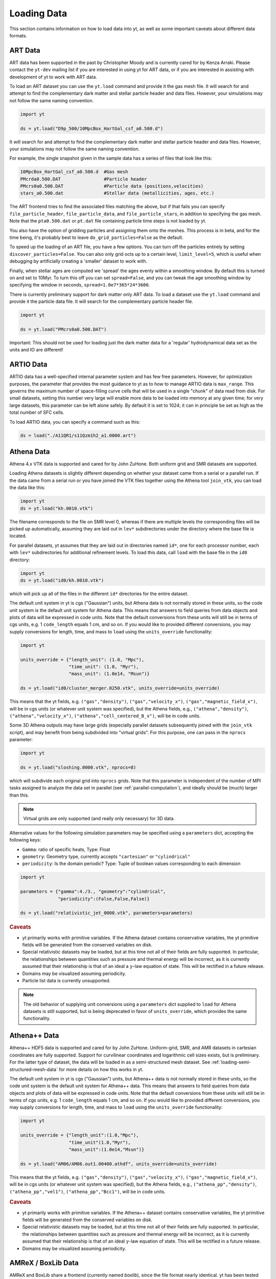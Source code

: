 .. _loading-data:

Loading Data
============

This section contains information on how to load data into yt, as well as
some important caveats about different data formats.

.. _loading-art-data:

ART Data
--------

ART data has been supported in the past by Christopher Moody and is currently
cared for by Kenza Arraki.  Please contact the ``yt-dev`` mailing list if you
are interested in using yt for ART data, or if you are interested in assisting
with development of yt to work with ART data.

To load an ART dataset you can use the ``yt.load`` command and provide it the
gas mesh file. It will search for and attempt to find the complementary dark
matter and stellar particle header and data files. However, your simulations may
not follow the same naming convention.

.. code-block:: python

   import yt

   ds = yt.load("D9p_500/10MpcBox_HartGal_csf_a0.500.d")


It will search for and attempt to find the complementary dark matter and stellar
particle header and data files. However, your simulations may not follow the
same naming convention.

For example, the single snapshot given in the sample data has a series of files
that look like this:

.. code-block:: none

   10MpcBox_HartGal_csf_a0.500.d  #Gas mesh
   PMcrda0.500.DAT                #Particle header
   PMcrs0a0.500.DAT               #Particle data (positions,velocities)
   stars_a0.500.dat               #Stellar data (metallicities, ages, etc.)

The ART frontend tries to find the associated files matching the
above, but if that fails you can specify ``file_particle_header``,
``file_particle_data``, and ``file_particle_stars``, in addition to
specifying the gas mesh. Note that the ``pta0.500.dat`` or ``pt.dat``
file containing particle time steps is not loaded by yt.

You also have the option of gridding particles and assigning them onto the
meshes.  This process is in beta, and for the time being, it's probably best to
leave ``do_grid_particles=False`` as the default.

To speed up the loading of an ART file, you have a few options. You can turn
off the particles entirely by setting ``discover_particles=False``. You can
also only grid octs up to a certain level, ``limit_level=5``, which is useful
when debugging by artificially creating a 'smaller' dataset to work with.

Finally, when stellar ages are computed we 'spread' the ages evenly within a
smoothing window. By default this is turned on and set to 10Myr. To turn this
off you can set ``spread=False``, and you can tweak the age smoothing window
by specifying the window in seconds, ``spread=1.0e7*365*24*3600``.

There is currently preliminary support for dark matter only ART data. To load a
dataset use the ``yt.load`` command and provide it the particle data file. It
will search for the complementary particle header file.

.. code-block:: python

   import yt

   ds = yt.load("PMcrs0a0.500.DAT")

Important: This should not be used for loading just the dark matter
data for a 'regular' hydrodynamical data set as the units and IO are
different!


.. _loading-artio-data:

ARTIO Data
----------

ARTIO data has a well-specified internal parameter system and has few free
parameters.  However, for optimization purposes, the parameter that provides
the most guidance to yt as to how to manage ARTIO data is ``max_range``.  This
governs the maximum number of space-filling curve cells that will be used in a
single "chunk" of data read from disk.  For small datasets, setting this number
very large will enable more data to be loaded into memory at any given time;
for very large datasets, this parameter can be left alone safely.  By default
it is set to 1024; it can in principle be set as high as the total number of
SFC cells.

To load ARTIO data, you can specify a command such as this:

.. code-block:: python

   ds = load("./A11QR1/s11Qzm1h2_a1.0000.art")

.. _loading-athena-data:

Athena Data
-----------

Athena 4.x VTK data is supported and cared for by John ZuHone. Both uniform grid
and SMR datasets are supported.

.. note:
   yt also recognizes Fargo3D data written to VTK files as
   Athena data, but support for Fargo3D data is preliminary.

Loading Athena datasets is slightly different depending on whether
your dataset came from a serial or a parallel run. If the data came
from a serial run or you have joined the VTK files together using the
Athena tool ``join_vtk``, you can load the data like this:

.. code-block:: python

   import yt
   ds = yt.load("kh.0010.vtk")

The filename corresponds to the file on SMR level 0, whereas if there
are multiple levels the corresponding files will be picked up
automatically, assuming they are laid out in ``lev*`` subdirectories
under the directory where the base file is located.

For parallel datasets, yt assumes that they are laid out in
directories named ``id*``, one for each processor number, each with
``lev*`` subdirectories for additional refinement levels. To load this
data, call ``load`` with the base file in the ``id0`` directory:

.. code-block:: python

   import yt
   ds = yt.load("id0/kh.0010.vtk")

which will pick up all of the files in the different ``id*`` directories for
the entire dataset.

The default unit system in yt is cgs ("Gaussian") units, but Athena data is not
normally stored in these units, so the code unit system is the default unit
system for Athena data. This means that answers to field queries from data
objects and plots of data will be expressed in code units. Note that the default
conversions from these units will still be in terms of cgs units, e.g. 1
``code_length`` equals 1 cm, and so on. If you would like to provided different
conversions, you may supply conversions for length, time, and mass to ``load``
using the ``units_override`` functionality:

.. code-block:: python

   import yt

   units_override = {"length_unit": (1.0, "Mpc"),
                     "time_unit": (1.0, "Myr"),
                     "mass_unit": (1.0e14, "Msun")}

   ds = yt.load("id0/cluster_merger.0250.vtk", units_override=units_override)

This means that the yt fields, e.g. ``("gas","density")``,
``("gas","velocity_x")``, ``("gas","magnetic_field_x")``, will be in cgs units
(or whatever unit system was specified), but the Athena fields, e.g.,
``("athena","density")``, ``("athena","velocity_x")``,
``("athena","cell_centered_B_x")``, will be in code units.

Some 3D Athena outputs may have large grids (especially parallel datasets
subsequently joined with the ``join_vtk`` script), and may benefit from being
subdivided into "virtual grids". For this purpose, one can pass in the
``nprocs`` parameter:

.. code-block:: python

   import yt

   ds = yt.load("sloshing.0000.vtk", nprocs=8)

which will subdivide each original grid into ``nprocs`` grids. Note that this
parameter is independent of the number of MPI tasks assigned to analyze the data
set in parallel (see :ref:`parallel-computation`), and ideally should be (much)
larger than this.

.. note::

    Virtual grids are only supported (and really only necessary) for 3D data.

Alternative values for the following simulation parameters may be specified
using a ``parameters`` dict, accepting the following keys:

* ``Gamma``: ratio of specific heats, Type: Float
* ``geometry``: Geometry type, currently accepts ``"cartesian"`` or
  ``"cylindrical"``
* ``periodicity``: Is the domain periodic? Type: Tuple of boolean values
  corresponding to each dimension

.. code-block:: python

   import yt

   parameters = {"gamma":4./3., "geometry":"cylindrical",
                 "periodicity":(False,False,False)}

   ds = yt.load("relativistic_jet_0000.vtk", parameters=parameters)

.. rubric:: Caveats

* yt primarily works with primitive variables. If the Athena dataset contains
  conservative variables, the yt primitive fields will be generated from the
  conserved variables on disk.
* Special relativistic datasets may be loaded, but at this time not all of
  their fields are fully supported. In particular, the relationships between
  quantities such as pressure and thermal energy will be incorrect, as it is
  currently assumed that their relationship is that of an ideal a
  :math:`\gamma`-law equation of state. This will be rectified in a future
  release.
* Domains may be visualized assuming periodicity.
* Particle list data is currently unsupported.

.. note::

   The old behavior of supplying unit conversions using a ``parameters``
   dict supplied to ``load`` for Athena datasets is still supported, but is
   being deprecated in favor of ``units_override``, which provides the same
   functionality.

.. _loading-athena-pp-data:

Athena++ Data
-------------

Athena++ HDF5 data is supported and cared for by John ZuHone. Uniform-grid, SMR,
and AMR datasets in cartesian coordinates are fully supported. Support for
curvilinear coordinates and logarithmic cell sizes exists, but is preliminary.
For the latter type of dataset, the data will be loaded in as a semi-structured
mesh dataset. See :ref:`loading-semi-structured-mesh-data` for more details on
how this works in yt.

The default unit system in yt is cgs ("Gaussian") units, but Athena++ data is
not normally stored in these units, so the code unit system is the default unit
system for Athena++ data. This means that answers to field queries from data
objects and plots of data will be expressed in code units. Note that the default
conversions from these units will still be in terms of cgs units, e.g. 1
``code_length`` equals 1 cm, and so on. If you would like to provided different
conversions, you may supply conversions for length, time, and mass to ``load``
using the ``units_override`` functionality:

.. code-block:: python

   import yt

   units_override = {"length_unit":(1.0,"Mpc"),
                     "time_unit"(1.0,"Myr"),
                     "mass_unit":(1.0e14,"Msun")}

   ds = yt.load("AM06/AM06.out1.00400.athdf", units_override=units_override)

This means that the yt fields, e.g. ``("gas","density")``,
``("gas","velocity_x")``, ``("gas","magnetic_field_x")``, will be in cgs units
(or whatever unit system was specified), but the Athena fields, e.g.,
``("athena_pp","density")``, ``("athena_pp","vel1")``, ``("athena_pp","Bcc1")``,
will be in code units.

.. rubric:: Caveats

* yt primarily works with primitive variables. If the Athena++ dataset contains
  conservative variables, the yt primitive fields will be generated from the
  conserved variables on disk.
* Special relativistic datasets may be loaded, but at this time not all of their
  fields are fully supported. In particular, the relationships between
  quantities such as pressure and thermal energy will be incorrect, as it is
  currently assumed that their relationship is that of an ideal
  :math:`\gamma`-law equation of state. This will be rectified in a future
  release.
* Domains may be visualized assuming periodicity.

.. _loading-orion-data:

AMReX / BoxLib Data
-------------------

AMReX and BoxLib share a frontend (currently named `boxlib`), since
the file format nearly identical.  yt has been tested with AMReX/BoxLib
data generated by Orion, Nyx, Maestro, Castro, IAMR, and
WarpX. Currently it is cared for by a combination of Andrew Myers,
Matthew Turk, and Mike Zingale.

To load an AMReX/BoxLib dataset, you can use the ``yt.load`` command on
the plotfile directory name.  In general, you must also have the
``inputs`` file in the base directory, but Maestro, Castro, Nyx, and WarpX will get
all the necessary parameter information from the ``job_info`` file in
the plotfile directory.  For instance, if you were in a
directory with the following files:

.. code-block:: none

   inputs
   pltgmlcs5600/
   pltgmlcs5600/Header
   pltgmlcs5600/Level_0
   pltgmlcs5600/Level_0/Cell_H
   pltgmlcs5600/Level_1
   pltgmlcs5600/Level_1/Cell_H
   pltgmlcs5600/Level_2
   pltgmlcs5600/Level_2/Cell_H
   pltgmlcs5600/Level_3
   pltgmlcs5600/Level_3/Cell_H
   pltgmlcs5600/Level_4
   pltgmlcs5600/Level_4/Cell_H

You would feed it the filename ``pltgmlcs5600``:

.. code-block:: python

   import yt
   ds = yt.load("pltgmlcs5600")

For Maestro, Castro, Nyx, and WarpX, you would not need the ``inputs`` file, and you
would have a ``job_info`` file in the plotfile directory.

.. rubric:: Caveats

* yt does not read the Maestro base state (although you can have Maestro
  map it to a full Cartesian state variable before writing the plotfile
  to get around this).  E-mail the dev list if you need this support.
* yt supports AMReX/BoxLib particle data stored in the standard format used
  by Nyx and WarpX, and optionally Castro. It currently does not support the ASCII particle
  data used by Maestro and Castro.
* For Maestro, yt aliases either "tfromp" or "tfromh to" ``temperature``
  depending on the value of the ``use_tfromp`` runtime parameter.
* For Maestro, some velocity fields like ``velocity_magnitude`` or
  ``mach_number`` will always use the on-disk value, and not have yt
  derive it, due to the complex interplay of the base state velocity.

Viewing raw fields in WarpX
^^^^^^^^^^^^^^^^^^^^^^^^^^^

Most AMReX/BoxLib codes output cell-centered data. If the underlying discretization
is not cell-centered, then fields are typically averaged to cell centers before
they are written to plot files for visualization. WarpX, however, has the option
to output the raw (i.e., not averaged to cell centers) data as well.  If you
run your WarpX simulation with ``warpx.plot_raw_fields = 1`` in your inputs
file, then you should get an additional ``raw_fields`` subdirectory inside your
plot file. When you load this dataset, yt will have additional on-disk fields
defined, with the "raw" field type:

.. code-block:: python

    import yt
    ds = yt.load("Laser/plt00015/")
    print(ds.field_list)

The raw fields in WarpX are nodal in at least one direction. We define a field
to be "nodal" in a given direction if the field data is defined at the "low"
and "high" sides of the cell in that direction, rather than at the cell center.
Instead of returning one field value per cell selected, nodal fields return a
number of values, depending on their centering. This centering is marked by
a `nodal_flag` that describes whether the fields is nodal in each dimension.
``nodal_flag = [0, 0, 0]`` means that the field is cell-centered, while
``nodal_flag = [0, 0, 1]`` means that the field is nodal in the z direction
and cell centered in the others, i.e. it is defined on the z faces of each cell.
``nodal_flag = [1, 1, 0]`` would mean that the field is centered in the z direction,
but nodal in the other two, i.e. it lives on the four cell edges that are normal
to the z direction.

.. code-block:: python

    ds.index
    ad = ds.all_data()
    print(ds.field_info[('raw', 'Ex')].nodal_flag)
    print(ad['raw', 'Ex'].shape)
    print(ds.field_info[('raw', 'Bx')].nodal_flag)
    print(ad['raw', 'Bx'].shape)
    print(ds.field_info[('boxlib', 'Bx')].nodal_flag)
    print(ad['boxlib', 'Bx'].shape)

Here, the field ``('raw', 'Ex')`` is nodal in two directions, so four values per cell
are returned, corresponding to the four edges in each cell on which the variable
is defined. ``('raw', 'Bx')`` is nodal in one direction, so two values are returned
per cell. The standard, averaged-to-cell-centers fields are still available.

Currently, slices and data selection are implemented for nodal fields. Projections,
volume rendering, and many of the analysis modules will not work.

.. _loading-pluto-data:

Pluto Data
----------

Support for Pluto AMR data is provided through the Chombo frontend, which
is currently maintained by Andrew Myers. Pluto output files that don't use
the Chombo HDF5 format are currently not supported. To load a Pluto dataset,
you can use the ``yt.load`` command on the ``*.hdf5`` files. For example, the
KelvinHelmholtz sample dataset is a directory that contains the following
files:

.. code-block:: none

   data.0004.hdf5
   pluto.ini

To load it, you can navigate into that directory and do:

.. code-block:: python

   import yt
   ds = yt.load("data.0004.hdf5")

The ``pluto.ini`` file must also be present alongside the HDF5 file.
By default, all of the Pluto fields will be in code units.

.. _loading-enzo-data:

Enzo Data
---------

Enzo data is fully supported and cared for by Matthew Turk.  To load an Enzo
dataset, you can use the ``yt.load`` command and provide it the dataset name.
This would be the name of the output file, and it
contains no extension.  For instance, if you have the following files:

.. code-block:: none

   DD0010/
   DD0010/data0010
   DD0010/data0010.index
   DD0010/data0010.cpu0000
   DD0010/data0010.cpu0001
   DD0010/data0010.cpu0002
   DD0010/data0010.cpu0003

You would feed the ``load`` command the filename ``DD0010/data0010`` as
mentioned.

.. code-block:: python

   import yt
   ds = yt.load("DD0010/data0010")

.. rubric:: Caveats

* There are no major caveats for Enzo usage
* Units should be correct, if you utilize standard unit-setting routines.  yt
  will notify you if it cannot determine the units, although this
  notification will be passive.
* 2D and 1D data are supported, but the extraneous dimensions are set to be
  of length 1.0 in "code length" which may produce strange results for volume
  quantities.


Enzo MHDCT data
^^^^^^^^^^^^^^^

The electric and magnetic fields for Enzo MHDCT simulations are defined on cell
faces, unlike other Enzo fields which are defined at cell centers. In yt, we
call face-centered fields like this "nodal".  We define a field to be nodal in
a given direction if the field data is defined at the "low" and "high" sides of
the cell in that direction, rather than at the cell center.  Instead of
returning one field value per cell selected, nodal fields return a number of
values, depending on their centering. This centering is marked by a `nodal_flag`
that describes whether the fields is nodal in each dimension.  ``nodal_flag =
[0, 0, 0]`` means that the field is cell-centered, while ``nodal_flag = [0, 0,
1]`` means that the field is nodal in the z direction and cell centered in the
others, i.e. it is defined on the z faces of each cell.  ``nodal_flag = [1, 1,
0]`` would mean that the field is centered in the z direction, but nodal in the
other two, i.e. it lives on the four cell edges that are normal to the z
direction.

.. code-block:: python

    ds.index
    ad = ds.all_data()
    print(ds.field_info[('enzo', 'Ex')].nodal_flag)
    print(ad['raw', 'Ex'].shape)
    print(ds.field_info[('enzo', 'BxF')].nodal_flag)
    print(ad['raw', 'Bx'].shape)
    print(ds.field_info[('enzo', 'Bx')].nodal_flag)
    print(ad['boxlib', 'Bx'].shape)

Here, the field ``('enzo', 'Ex')`` is nodal in two directions, so four values
per cell are returned, corresponding to the four edges in each cell on which the
variable is defined. ``('enzo', 'BxF')`` is nodal in one direction, so two
values are returned per cell. The standard, non-nodal field ``('enzo', 'Bx')``
is also available.

Currently, slices and data selection are implemented for nodal
fields. Projections, volume rendering, and many of the analysis modules will not
work.

.. _loading-enzop-data:

Enzo-P Data
-----------

Enzo-P outputs have three types of files.

.. code-block:: none

   hello-0200/
   hello-0200/hello-0200.block_list
   hello-0200/hello-0200.file_list
   hello-0200/hello-0200.hello-c0020-p0000.h5

To load Enzo-P data into yt, provide the block list file:

.. code-block:: python

   import yt
   ds = yt.load("hello-0200/hello-0200.block_list")

Mesh fields are fully supported for 1, 2, and 3D datasets.

.. rubric:: Caveats

* The Enzo-P output format is still evolving somewhat as the code is being
  actively developed. This frontend will be updated as development continues.
* Units are currently assumed to be in CGS.
* Particles are not yet supported.

.. _loading-exodusii-data:

Exodus II Data
--------------

.. note::

   To load Exodus II data, you need to have the `netcdf4 <http://unidata.github.io/
   netcdf4-python/>`_ python interface installed.

Exodus II is a file format for Finite Element datasets that is used by the MOOSE
framework for file IO. Support for this format (and for unstructured mesh data in
general) is a new feature as of yt 3.3, so while we aim to fully support it, we
also expect there to be some buggy features at present. Currently, yt can visualize
quads, hexes, triangles, and tetrahedral element types at first order. Additionally,
there is experimental support for the high-order visualization of 20-node hex elements.
Development of more high-order visualization capability is a work in progress.

To load an Exodus II dataset, you can use the ``yt.load`` command on the Exodus II
file:

.. code-block:: python

   import yt
   ds = yt.load("MOOSE_sample_data/out.e-s010", step=0)

Because Exodus II datasets can have multiple steps (which can correspond to time steps,
picard iterations, non-linear solve iterations, etc...), you can also specify a step
argument when you load an Exodus II data that defines the index at which to look when
you read data from the file. Omitting this argument is the same as passing in 0, and
setting ``step=-1`` selects the last time output in the file.

You can access the connectivity information directly by doing:

.. code-block:: python

   import yt
   ds = yt.load("MOOSE_sample_data/out.e-s010", step=-1)
   print(ds.index.meshes[0].connectivity_coords)
   print(ds.index.meshes[0].connectivity_indices)
   print(ds.index.meshes[1].connectivity_coords)
   print(ds.index.meshes[1].connectivity_indices)

This particular dataset has two meshes in it, both of which are made of 8-node hexes.
yt uses a field name convention to access these different meshes in plots and data
objects. To see all the fields found in a particular dataset, you can do:

.. code-block:: python

   import yt
   ds = yt.load("MOOSE_sample_data/out.e-s010")
   print(ds.field_list)

This will give you a list of field names like ``('connect1', 'diffused')`` and
``('connect2', 'convected')``. Here, fields labelled with ``'connect1'`` correspond to the
first mesh, and those with ``'connect2'`` to the second, and so on. To grab the value
of the ``'convected'`` variable at all the nodes in the first mesh, for example, you
would do:

.. code-block:: python

   import yt
   ds = yt.load("MOOSE_sample_data/out.e-s010")
   ad = ds.all_data()  # geometric selection, this just grabs everything
   print(ad['connect1', 'convected'])

In this dataset, ``('connect1', 'convected')`` is nodal field, meaning that the field values
are defined at the vertices of the elements. If we examine the shape of the returned array:

.. code-block:: python

   import yt
   ds = yt.load("MOOSE_sample_data/out.e-s010")
   ad = ds.all_data()
   print(ad['connect1', 'convected'].shape)

we see that this mesh has 12480 8-node hexahedral elements, and that we get 8 field values
for each element. To get the vertex positions at which these field values are defined, we
can do, for instance:

.. code-block:: python

   import yt
   ds = yt.load("MOOSE_sample_data/out.e-s010")
   ad = ds.all_data()
   print(ad['connect1', 'vertex_x'])

If we instead look at an element-centered field, like ``('connect1', 'conv_indicator')``,
we get:

.. code-block:: python

   import yt
   ds = yt.load("MOOSE_sample_data/out.e-s010")
   ad = ds.all_data()
   print(ad['connect1', 'conv_indicator'].shape)

we instead get only one field value per element.

For information about visualizing unstructured mesh data, including Exodus II datasets,
please see :ref:`unstructured-mesh-slices` and :ref:`unstructured_mesh_rendering`.

Displacement Fields
^^^^^^^^^^^^^^^^^^^

Finite element codes often solve for the displacement of each vertex from its
original position as a node variable, rather than updating the actual vertex
positions with time. For analysis and visualization, it is often useful to turn
these displacements on or off, and to be able to scale them arbitrarily to
emphasize certain features of the solution. To allow this, if ``yt`` detects
displacement fields in an Exodus II dataset (using the convention that they will
be named ``disp_x``, ``disp_y``, etc...), it will optionally add these to
the mesh vertex positions for the purposes of visualization. Displacement fields
can be controlled when a dataset is loaded by passing in an optional dictionary
to the ``yt.load`` command. This feature is turned off by default, meaning that
a dataset loaded as

.. code-block:: python

   import yt
   ds = yt.load("MOOSE_sample_data/mps_out.e")

will not include the displacements in the vertex positions. The displacements can
be turned on separately for each mesh in the file by passing in a a tuple of
(scale, offset) pairs for the meshes you want to enable displacements for.
For example, the following code snippet turns displacements on for the second
mesh, but not the first:

.. code-block:: python

    import yt
    ds = yt.load("MOOSE_sample_data/mps_out.e", step=10,
                 displacements={'connect2': (1.0, [0.0, 0.0, 0.0])})

The displacements can also be scaled by an arbitrary factor before they are
added in to the vertex positions. The following code turns on displacements
for both ``connect1`` and ``connect2``, scaling the former by a factor of 5.0
and the later by a factor of 10.0:

.. code-block:: python

    import yt
    ds = yt.load("MOOSE_sample_data/mps_out.e", step=10,
                 displacements={'connect1': (5.0, [0.0, 0.0, 0.0]),
                                'connect2': (10.0, [0.0, 0.0, 0.0])})

Finally, we can also apply an arbitrary offset to the mesh vertices after
the scale factor is applied. For example, the following code scales all
displacements in the second mesh by a factor of 5.0, and then shifts
each vertex in the mesh by 1.0 unit in the z-direction:

.. code-block:: python

    import yt
    ds = yt.load("MOOSE_sample_data/mps_out.e", step=10,
                  displacements={'connect2': (5.0, [0.0, 0.0, 1.0])})

.. _loading-fits-data:

FITS Data
---------

FITS data is *mostly* supported and cared for by John ZuHone. In order to
read FITS data, `AstroPy <http://www.astropy.org>`_ must be installed. FITS
data cubes can be loaded in the same way by yt as other datasets. yt
can read FITS image files that have the following (case-insensitive) suffixes:

* fits
* fts
* fits.gz
* fts.gz

yt can currently read two kinds of FITS files: FITS image files and FITS
binary table files containing positions, times, and energies of X-ray events.

Though a FITS image is composed of a single array in the FITS file,
upon being loaded into yt it is automatically decomposed into grids:

.. code-block:: python

   import yt
   ds = yt.load("m33_hi.fits")
   ds.print_stats()

.. parsed-literal::

   level  # grids         # cells     # cells^3
   ----------------------------------------------
     0       512          981940800       994
   ----------------------------------------------
             512          981940800

yt will generate its own domain decomposition, but the number of grids can be
set manually by passing the ``nprocs`` parameter to the ``load`` call:

.. code-block:: python

   ds = load("m33_hi.fits", nprocs=1024)

Making the Most of yt for FITS Data
^^^^^^^^^^^^^^^^^^^^^^^^^^^^^^^^^^^

yt will load data without WCS information and/or some missing header keywords, but the resulting
field information will necessarily be incomplete. For example, field names may not be descriptive,
and units will not be correct. To get the full use out of yt for FITS files, make sure that for
each image the following header keywords have sensible values:

* ``CDELTx``: The pixel width in along axis ``x``
* ``CRVALx``: The coordinate value at the reference position along axis ``x``
* ``CRPIXx``: The reference pixel along axis ``x``
* ``CTYPEx``: The projection type of axis ``x``
* ``CUNITx``: The units of the coordinate along axis ``x``
* ``BTYPE``: The type of the image
* ``BUNIT``: The units of the image

FITS header keywords can easily be updated using AstroPy. For example,
to set the ``BTYPE`` and ``BUNIT`` keywords:

.. code-block:: python

   import astropy.io.fits as pyfits
   f = pyfits.open("xray_flux_image.fits", mode="update")
   f[0].header["BUNIT"] = "cts/s/pixel"
   f[0].header["BTYPE"] = "flux"
   f.flush()
   f.close()

FITS Coordinates
^^^^^^^^^^^^^^^^

For FITS datasets, the unit of ``code_length`` is always the width of one
pixel. yt will attempt to use the WCS information in the FITS header to
construct information about the coordinate system, and provides support for
the following dataset types:

1. Rectilinear 2D/3D images with length units (e.g., Mpc, AU,
   etc.) defined in the ``CUNITx`` keywords
2. 2D images in some celestial coordinate systems (RA/Dec,
   galactic latitude/longitude, defined in the ``CTYPEx``
   keywords), and X-ray binary table event files
3. 3D images with celestial coordinates and a third axis for another
   quantity, such as velocity, frequency, wavelength, etc.
4. 4D images with the first three axes like Case 3, where the slices
   along the 4th axis are interpreted as different fields.

If your data is of the first case, yt will determine the length units based
on the information in the header. If your data is of the second or third
cases, no length units will be assigned, but the world coordinate information
about the axes will be stored in separate fields. If your data is of the
fourth type, the coordinates of the first three axes will be determined
according to cases 1-3.

.. note::

  Linear length-based coordinates (Case 1 above) are only supported if all
  dimensions have the same value for ``CUNITx``. WCS coordinates are only
  supported for Cases 2-4.

FITS Data Decomposition
^^^^^^^^^^^^^^^^^^^^^^^

Though a FITS image is composed of a single array in the FITS file,
upon being loaded into yt it is automatically decomposed into grids:

.. code-block:: python

   import yt
   ds = yt.load("m33_hi.fits")
   ds.print_stats()

.. parsed-literal::

   level  # grids         # cells     # cells^3
   ----------------------------------------------
     0       512          981940800       994
   ----------------------------------------------
             512          981940800

For 3D spectral-cube data, the decomposition into grids will be done along the
spectral axis since this will speed up many common operations for this
particular type of dataset.

yt will generate its own domain decomposition, but the number of grids can be
set manually by passing the ``nprocs`` parameter to the ``load`` call:

.. code-block:: python

   ds = load("m33_hi.fits", nprocs=64)


Fields in FITS Datasets
^^^^^^^^^^^^^^^^^^^^^^^

Multiple fields can be included in a FITS dataset in several different ways.
The first way, and the simplest, is if more than one image HDU is
contained within the same file. The field names will be determined by the
value of ``BTYPE`` in the header, and the field units will be determined by
the value of ``BUNIT``. The second way is if a dataset has a fourth axis,
with each slice along this axis corresponding to a different field. In this
case, the field names will be determined by the value of the ``CTYPE4`` keyword
and the index of the slice. So, for example, if ``BTYPE`` = ``"intensity"`` and
``CTYPE4`` = ``"stokes"``, then the fields will be named
``"intensity_stokes_1"``, ``"intensity_stokes_2"``, and so on.

The third way is if auxiliary files are included along with the main file, like so:

.. code-block:: python

   ds = load("flux.fits", auxiliary_files=["temp.fits","metal.fits"])

The image blocks in each of these files will be loaded as a separate field,
provided they have the same dimensions as the image blocks in the main file.

Additionally, fields corresponding to the WCS coordinates will be generated.
based on the corresponding ``CTYPEx`` keywords. When queried, these fields
will be generated from the pixel coordinates in the file using the WCS
transformations provided by AstroPy.

X-ray event data will be loaded as particle fields in yt, but a grid will be
constructed from the WCS information in the FITS header. There is a helper
function, ``setup_counts_fields``, which may be used to make deposited image
fields from the event data for different energy bands (for an example see
:ref:`xray_fits`).

.. note::

  Each FITS image from a single dataset, whether from one file or from one of
  multiple files, must have the same dimensions and WCS information as the
  first image in the primary file. If this is not the case,
  yt will raise a warning and will not load this field.

.. _additional_fits_options:

Additional Options
^^^^^^^^^^^^^^^^^^

The following are additional options that may be passed to the ``load`` command
when analyzing FITS data:

``nan_mask``
""""""""""""

FITS image data may include ``NaNs``. If you wish to mask this data out,
you may supply a ``nan_mask`` parameter, which may either be a
single floating-point number (applies to all fields) or a Python dictionary
containing different mask values for different fields:

.. code-block:: python

   # passing a single float
   ds = load("m33_hi.fits", nan_mask=0.0)

   # passing a dict
   ds = load("m33_hi.fits", nan_mask={"intensity":-1.0,"temperature":0.0})

``suppress_astropy_warnings``
"""""""""""""""""""""""""""""

Generally, AstroPy may generate a lot of warnings about individual FITS
files, many of which you may want to ignore. If you want to see these
warnings, set ``suppress_astropy_warnings = False``.

``spectral_factor``
"""""""""""""""""""

Often, the aspect ratio of 3D spectral cubes can be far from unity. Because yt
sets the pixel scale as the ``code_length``, certain visualizations (such as
volume renderings) may look extended or distended in ways that are
undesirable. To adjust the width in ``code_length`` of the spectral axis, set
``spectral_factor`` equal to a constant which gives the desired scaling, or set
it to ``"auto"`` to make the width the same as the largest axis in the sky
plane.

Miscellaneous Tools for Use with FITS Data
^^^^^^^^^^^^^^^^^^^^^^^^^^^^^^^^^^^^^^^^^^

A number of tools have been prepared for use with FITS data that enhance yt's
visualization and analysis capabilities for this particular type of data. These
are included in the ``yt.frontends.fits.misc`` module, and can be imported like
so:

.. code-block:: python

  from yt.frontends.fits.misc import setup_counts_fields, PlotWindowWCS, ds9_region

``setup_counts_fields``
"""""""""""""""""""""""

This function can be used to create image fields from X-ray counts data in
different energy bands:

.. code-block:: python

  ebounds = [(0.1,2.0),(2.0,5.0)] # Energies are in keV
  setup_counts_fields(ds, ebounds)

which would make two fields, ``"counts_0.1-2.0"`` and ``"counts_2.0-5.0"``,
and add them to the field registry for the dataset ``ds``.

``ds9_region``
""""""""""""""

This function takes a `ds9 <http://ds9.si.edu/site/Home.html>`_ region and
creates a "cut region" data container from it, that can be used to select
the cells in the FITS dataset that fall within the region. To use this
functionality, the `pyregion <https://github.com/astropy/pyregion/>`_
package must be installed.

.. code-block:: python

  ds = yt.load("m33_hi.fits")
  circle_region = ds9_region(ds, "circle.reg")
  print(circle_region.quantities.extrema("flux"))


``PlotWindowWCS``
"""""""""""""""""

This class takes a on-axis ``SlicePlot`` or ``ProjectionPlot`` of FITS
data and adds celestial coordinates to the plot axes. To use it, a
version of AstroPy >= 1.3 must be installed.

.. code-block:: python

  wcs_slc = PlotWindowWCS(slc)
  wcs_slc.show() # for the IPython notebook
  wcs_slc.save()

``WCSAxes`` is still in an experimental state, but as its functionality
improves it will be utilized more here.

``create_spectral_slabs``
"""""""""""""""""""""""""

.. note::

  The following functionality requires the
  `spectral-cube <http://spectral-cube.readthedocs.org>`_ library to be
  installed.

If you have a spectral intensity dataset of some sort, and would like to
extract emission in particular slabs along the spectral axis of a certain
width, ``create_spectral_slabs`` can be used to generate a dataset with
these slabs as different fields. In this example, we use it to extract
individual lines from an intensity cube:

.. code-block:: python

  slab_centers = {'13CN': (218.03117, 'GHz'),
                  'CH3CH2CHO': (218.284256, 'GHz'),
                  'CH3NH2': (218.40956, 'GHz')}
  slab_width = (0.05, "GHz")
  ds = create_spectral_slabs("intensity_cube.fits",
                                    slab_centers, slab_width,
                                    nan_mask=0.0)

All keyword arguments to ``create_spectral_slabs`` are passed on to ``load`` when
creating the dataset (see :ref:`additional_fits_options` above). In the
returned dataset, the different slabs will be different fields, with the field
names taken from the keys in ``slab_centers``. The WCS coordinates on the
spectral axis are reset so that the center of the domain along this axis is
zero, and the left and right edges of the domain along this axis are
:math:`\pm` ``0.5*slab_width``.

Examples of Using FITS Data
^^^^^^^^^^^^^^^^^^^^^^^^^^^

The following IPython notebooks show examples of working with FITS data in yt,
which we recommend you look at in the following order:

* :ref:`radio_cubes`
* :ref:`xray_fits`

.. _loading-flash-data:

FLASH Data
----------

FLASH HDF5 data is *mostly* supported and cared for by John ZuHone.  To load a
FLASH dataset, you can use the ``yt.load`` command and provide it the file name of
a plot file, checkpoint file, or particle file. Particle files require special handling
depending on the situation, the main issue being that they typically lack grid information.
The first case is when you have a plotfile and a particle file that you would like to
load together. In the simplest case, this occurs automatically. For instance, if you
were in a directory with the following files:

.. code-block:: none

   radio_halo_1kpc_hdf5_plt_cnt_0100 # plotfile
   radio_halo_1kpc_hdf5_part_0100 # particle file

where the plotfile and the particle file were created at the same time (therefore having
particle data consistent with the grid structure of the former). Notice also that the
prefix ``"radio_halo_1kpc_"`` and the file number ``100`` are the same. In this special case,
the particle file will be loaded automatically when ``yt.load`` is called on the plotfile.
This also works when loading a number of files in a time series.

If the two files do not have the same prefix and number, but they nevertheless have the same
grid structure and are at the same simulation time, the particle data may be loaded with the
``particle_filename`` optional argument to ``yt.load``:

.. code-block:: python

    import yt
    ds = yt.load("radio_halo_1kpc_hdf5_plt_cnt_0100", particle_filename="radio_halo_1kpc_hdf5_part_0100")

However, if you don't have a corresponding plotfile for a particle file, but would still
like to load the particle data, you can still call ``yt.load`` on the file. However, the
grid information will not be available, and the particle data will be loaded in a fashion
similar to SPH data.

.. rubric:: Caveats

* Please be careful that the units are correctly utilized; yt assumes cgs by default, but conversion to
  other :ref:`unit systems <unit_systems>` is also possible.

.. _loading-gadget-data:

Gadget Data
-----------

yt has support for reading Gadget data in both raw binary and HDF5 formats.  It
is able to access the particles as it would any other particle dataset, and it
can apply smoothing kernels to the data to produce both quantitative analysis
and visualization. See :ref:`loading-sph-data` for more details and
:ref:`gadget-notebook` for a detailed example of loading, analyzing, and
visualizing a Gadget dataset.  An example which makes use of a Gadget snapshot
from the OWLS project can be found at :ref:`owls-notebook`.

Gadget data in HDF5 format can be loaded with the ``load`` command:

.. code-block:: python

   import yt
   ds = yt.load("snapshot_061.hdf5")

Gadget data in raw binary format can also be loaded with the ``load`` command.
This is supported for snapshots created with the ``SnapFormat`` parameter
set to 1 or 2.

.. code-block:: python

   import yt
   ds = yt.load("snapshot_061")

.. _particle-bbox:

Units and Bounding Boxes
^^^^^^^^^^^^^^^^^^^^^^^^

There are two additional pieces of information that may be needed.  If your
simulation is cosmological, yt can often guess the bounding box and the units of
the simulation.  However, for isolated simulations and for cosmological
simulations with non-standard units, these must be supplied by the user.  For
example, if a length unit of 1.0 corresponds to a kiloparsec, you can supply
this in the constructor.  yt can accept units such as ``Mpc``, ``kpc``, ``cm``,
``Mpccm/h`` and so on.  In particular, note that ``Mpc/h`` and ``Mpccm/h``
(``cm`` for comoving here) are usable unit definitions.

yt will attempt to use units for ``mass``, ``length`` and ``time`` as supplied
in the argument ``unit_base``.  The ``bounding_box`` argument is a list of
two-item tuples or lists that describe the left and right extents of the
particles. In this example we load a dataset with a custom bounding box
and units.

.. code-block:: python


   bbox = [[-600.0, 600.0], [-600.0, 600.0], [-600.0, 600.0]]
   unit_base = {
       'length': (1.0, 'kpc'),
       'velocity: (1.0, 'km/s'),
       'mass': (1.0, 'Msun')
   }

   ds = yt.load("snap_004", unit_base=unit_base, bounding_box=bbox)

In addition, you can use ``UnitLength_in_cm``, ``UnitVelocity_in_cm_per_s``,
and ``UnitMass_in_g`` as keys for the ``unit_base`` dictionary. These names
come from the names used in the Gadget runtime parameter file. This example
will initialize a dataset with the same units as the example above:

.. code-block:: python

  unit_base = {
      'UnitLength_in_cm': 3.09e21,
      'UnitVelocity_in_cm_per_s': 1e5
      'UnitMass_in_g': 1.989e33
   }

  ds = yt.load("snap_004", unit_base=unit_base, bounding_box=bbox)

.. _particle-indexing-criteria:

Indexing Criteria
^^^^^^^^^^^^^^^^^

yt generates a global mesh index via octree that governs the resolution of
volume elements.  This is governed by two parameters, ``n_ref`` and
``over_refine_factor``.  They are weak proxies for each other.  The first,
``n_ref``, governs how many particles in an oct results in that oct being
refined into eight child octs.  Lower values mean higher resolution; the
default is 64.  The second parameter, ``over_refine_factor``, governs how many
cells are in a given oct; the default value of 1 corresponds to 8 cells.
The number of cells in an oct is defined by the expression
``2**(3*over_refine_factor)``.

It's recommended that if you want higher-resolution, try reducing the value of
``n_ref`` to 32 or 16.

Also yt can be set to generate the global mesh index according to a specific
type of particles instead of all the particles through the parameter
``index_ptype``. For example, to build the octree only according to the
``"PartType0"`` particles, you can do:

.. code-block:: python

   ds = yt.load("snapshot_061.hdf5", index_ptype="PartType0")

By default, ``index_ptype`` is set to ``"all"``, which means all the particles.
For Gadget binary outputs, ``index_ptype`` should be set using the particle type
names yt uses internally (e.g. ``'Gas'``, ``'Halo'``, ``'Disk'``, etc). For
Gadget HDF5 outputs the particle type names come from the HDF5 output and so
should be referred to using names like ``'PartType0'``.

.. _gadget-field-spec:

Field Specifications
^^^^^^^^^^^^^^^^^^^^

Binary Gadget outputs often have additional fields or particle types that are
non-standard from the default Gadget distribution format.  These can be
specified in the call to ``GadgetDataset`` by either supplying one of the
sets of field specifications as a string or by supplying a field specification
itself.  As an example, yt has built-in definitions for ``default`` (the
default) and ``agora_unlv``.  Field specifications must be tuples, and must be
of this format:

.. code-block:: python

   default = ( "Coordinates",
               "Velocities",
               "ParticleIDs",
               "Mass",
               ("InternalEnergy", "Gas"),
               ("Density", "Gas"),
               ("SmoothingLength", "Gas"),
   )

This is the default specification used by the Gadget frontend.  It means that
the fields are, in order, Coordinates, Velocities, ParticleIDs, Mass, and the
fields InternalEnergy, Density and SmoothingLength *only* for Gas particles.
So for example, if you have defined a Metallicity field for the particle type
Halo, which comes right after ParticleIDs in the file, you could define it like
this:

.. code-block:: python

   my_field_def = ( "Coordinates",
               "Velocities",
               "ParticleIDs",
               ("Metallicity", "Halo"),
               "Mass",
               ("InternalEnergy", "Gas"),
               ("Density", "Gas"),
               ("SmoothingLength", "Gas"),
   )

To save time, you can utilize the plugins file for yt and use it to add items
to the dictionary where these definitions are stored.  You could do this like
so:

.. code-block:: python

   from yt.frontends.gadget.definitions import gadget_field_specs
   gadget_field_specs["my_field_def"] = my_field_def

Please also feel free to issue a pull request with any new field
specifications, as we're happy to include them in the main distribution!

.. _gadget-ptype-spec:

Particle Type Definitions
^^^^^^^^^^^^^^^^^^^^^^^^^

In some cases, research groups add new particle types or re-order them.  You
can supply alternate particle types by using the keyword ``ptype_spec`` to the
``GadgetDataset`` call.  The default for Gadget binary data is:

.. code-block:: python

   ( "Gas", "Halo", "Disk", "Bulge", "Stars", "Bndry" )

You can specify alternate names, but note that this may cause problems with the
field specification if none of the names match old names.

.. _gadget-header-spec:

Header Specification
^^^^^^^^^^^^^^^^^^^^

If you have modified the header in your Gadget binary file, you can specify an
alternate header specification with the keyword ``header_spec``.  This can
either be a list of strings corresponding to individual header types known to
yt, or it can be a combination of strings and header specifications.  The
default header specification (found in ``yt/frontends/sph/definitions.py``) is:

.. code-block:: python

   default      = (('Npart', 6, 'i'),
                   ('Massarr', 6, 'd'),
                   ('Time', 1, 'd'),
                   ('Redshift', 1, 'd'),
                   ('FlagSfr', 1, 'i'),
                   ('FlagFeedback', 1, 'i'),
                   ('Nall', 6, 'i'),
                   ('FlagCooling', 1, 'i'),
                   ('NumFiles', 1, 'i'),
                   ('BoxSize', 1, 'd'),
                   ('Omega0', 1, 'd'),
                   ('OmegaLambda', 1, 'd'),
                   ('HubbleParam', 1, 'd'),
                   ('FlagAge', 1, 'i'),
                   ('FlagMEtals', 1, 'i'),
                   ('NallHW', 6, 'i'),
                   ('unused', 16, 'i'))

These items will all be accessible inside the object ``ds.parameters``, which
is a dictionary.  You can add combinations of new items, specified in the same
way, or alternately other types of headers.  The other string keys defined are
``pad32``, ``pad64``, ``pad128``, and ``pad256`` each of which corresponds to
an empty padding in bytes.  For example, if you have an additional 256 bytes of
padding at the end, you can specify this with:

.. code-block:: python

   header_spec = ["default", "pad256"]

This can then be supplied to the constructor.  Note that you can also do this
manually, for instance with:


.. code-block:: python

   header_spec = ["default", (('some_value', 8, 'd'),
                              ('another_value', 1, 'i'))]

The letters correspond to data types from the Python struct module.  Please
feel free to submit alternate header types to the main yt repository.

.. _specifying-gadget-units:

Specifying Units
^^^^^^^^^^^^^^^^

If you are running a cosmology simulation, yt will be able to guess the units
with some reliability.  However, if you are not and you do not specify a
dataset, yt will not be able to and will use the defaults of length
being 1.0 Mpc/h (comoving), velocity being in cm/s, and mass being in 10^10
Msun/h.  You can specify alternate units by supplying the ``unit_base`` keyword
argument of this form:

.. code-block:: python

   unit_base = {'length': (1.0, 'cm'), 'mass': (1.0, 'g'), 'time': (1.0, 's')}

yt will utilize length, mass and time to set up all other units.

.. _loading-gamer-data:

GAMER Data
----------

GAMER HDF5 data is supported and cared for by Hsi-Yu Schive. You can load the data like this:

.. code-block:: python

   import yt
   ds = yt.load("InteractingJets/jet_000002")

For simulations without units (i.e., OPT__UNIT = 0), you can supply conversions for
length, time, and mass to ``load`` using the ``units_override`` functionality:

.. code-block:: python

   import yt
   code_units = { "length_unit":(1.0,"kpc"),
                  "time_unit"  :(3.08567758096e+13,"s"),
                  "mass_unit"  :(1.4690033e+36,"g") }
   ds = yt.load("InteractingJets/jet_000002", units_override=code_units)

This means that the yt fields, e.g., ``("gas","density")``, will be in cgs units, but the GAMER fields,
e.g., ``("gamer","Dens")``, will be in code units.

Particle data are supported and are always stored in the same file as the grid data.

.. rubric:: Caveats

* GAMER data in raw binary format (i.e., OPT__OUTPUT_TOTAL = C-binary) is not supported.

.. _loading-amr-data:

Generic AMR Data
----------------

See :ref:`loading-numpy-array` and
:func:`~yt.frontends.stream.data_structures.load_amr_grids` for more detail.

It is possible to create native yt dataset from Python's dictionary
that describes set of rectangular patches of data of possibly varying
resolution.

.. code-block:: python

   import yt

   grid_data = [
       dict(left_edge=[0.0, 0.0, 0.0],
            right_edge=[1.0, 1.0, 1.0],
            level=0,
            dimensions=[32, 32, 32])
       dict(left_edge=[0.25, 0.25, 0.25],
            right_edge=[0.75, 0.75, 0.75],
            level=1,
            dimensions=[32, 32, 32])
   ]

   for g in grid_data:
       g["density"] = np.random.random(g["dimensions"]) * 2 ** g["level"]

   ds = yt.load_amr_grids(grid_data, [32, 32, 32], 1.0)

.. note::

   yt only supports a block structure where the grid edges on the ``n``-th
   refinement level are aligned with the cell edges on the ``n-1``-th level.

Particle fields are supported by adding 1-dimensional arrays to each
``grid``'s dict:

.. code-block:: python

   for g in grid_data:
       g["particle_position_x"] = np.random.random(size=100000)

.. rubric:: Caveats

* Some functions may behave oddly, and parallelism will be disappointing or
  non-existent in most cases.
* No consistency checks are performed on the index
* Data must already reside in memory.
* Consistency between particle positions and grids is not checked;
  ``load_amr_grids`` assumes that particle positions associated with one grid are
  not bounded within another grid at a higher level, so this must be
  ensured by the user prior to loading the grid data.

Generic Array Data
------------------

See :ref:`loading-numpy-array` and
:func:`~yt.frontends.stream.data_structures.load_uniform_grid` for more detail.

Even if your data is not strictly related to fields commonly used in
astrophysical codes or your code is not supported yet, you can still feed it to
yt to use its advanced visualization and analysis facilities. The only
requirement is that your data can be represented as one or more uniform, three
dimensional numpy arrays. Assuming that you have your data in ``arr``,
the following code:

.. code-block:: python

   import yt

   data = dict(Density = arr)
   bbox = np.array([[-1.5, 1.5], [-1.5, 1.5], [1.5, 1.5]])
   ds = yt.load_uniform_grid(data, arr.shape, 3.08e24, bbox=bbox, nprocs=12)

will create yt-native dataset ``ds`` that will treat your array as
density field in cubic domain of 3 Mpc edge size (3 * 3.08e24 cm) and
simultaneously divide the domain into 12 chunks, so that you can take advantage
of the underlying parallelism.

Particle fields are added as one-dimensional arrays in a similar manner as the
three-dimensional grid fields:

.. code-block:: python

   import yt

   data = dict(Density = dens,
               particle_position_x = posx_arr,
                   particle_position_y = posy_arr,
                   particle_position_z = posz_arr)
   bbox = np.array([[-1.5, 1.5], [-1.5, 1.5], [1.5, 1.5]])
   ds = yt.load_uniform_grid(data, arr.shape, 3.08e24, bbox=bbox, nprocs=12)

where in this example the particle position fields have been assigned. If no
particle fields are supplied, then the number of particles is assumed to be
zero.

.. rubric:: Caveats

* Particles may be difficult to integrate.
* Data must already reside in memory.

.. _loading-semi-structured-mesh-data:

Semi-Structured Grid Data
-------------------------

See :ref:`loading-numpy-array`,
:func:`~yt.frontends.stream.data_structures.hexahedral_connectivity`,
:func:`~yt.frontends.stream.data_structures.load_hexahedral_mesh` for
more detail.

In addition to uniform grids as described above, you can load in data
with non-uniform spacing between datapoints. To load this type of
data, you must first specify a hexahedral mesh, a mesh of six-sided
cells, on which it will live. You define this by specifying the x,y,
and z locations of the corners of the hexahedral cells. The following
code:

.. code-block:: python

   import yt
   import numpy

   xgrid = numpy.array([-1, -0.65, 0, 0.65, 1])
   ygrid = numpy.array([-1, 0, 1])
   zgrid = numpy.array([-1, -0.447, 0.447, 1])

   coordinates,connectivity = yt.hexahedral_connectivity(xgrid,ygrid,zgrid)

will define the (x,y,z) coordinates of the hexahedral cells and
information about that cell's neighbors such that the cell corners
will be a grid of points constructed as the Cartesian product of
xgrid, ygrid, and zgrid.

Then, to load your data, which should be defined on the interiors of
the hexahedral cells, and thus should have the shape,
``(len(xgrid)-1, len(ygrid)-1, len(zgrid)-1)``, you can use the following code:

.. code-block:: python

   bbox = numpy.array([[numpy.min(xgrid),numpy.max(xgrid)],
                       [numpy.min(ygrid),numpy.max(ygrid)],
                       [numpy.min(zgrid),numpy.max(zgrid)]])
   data = {"density" : arr}
   ds = yt.load_hexahedral_mesh(data,conn,coords,1.0,bbox=bbox)

to load your data into the dataset ``ds`` as described above, where we
have assumed your data is stored in the three-dimensional array
``arr``.

.. rubric:: Caveats

* Integration is not implemented.
* Some functions may behave oddly or not work at all.
* Data must already reside in memory.

Unstructured Grid Data
----------------------

See :ref:`loading-numpy-array`,
:func:`~yt.frontends.stream.data_structures.load_unstructured_mesh` for
more detail.

In addition to the above grid types, you can also load data stored on
unstructured meshes. This type of mesh is used, for example, in many
finite element calculations. Currently, hexahedral and tetrahedral
mesh elements are supported.

To load an unstructured mesh, you need to specify the following. First,
you need to have a coordinates array, which should be an (L, 3) array
that stores the (x, y, z) positions of all of the vertices in the mesh.
Second, you need to specify a connectivity array, which describes how
those vertices are connected into mesh elements. The connectivity array
should be (N, M), where N is the number of elements and M is the
connectivity length, i.e. the number of vertices per element. Finally,
you must also specify a data dictionary, where the keys should be
the names of the fields and the values should be numpy arrays that
contain the field data. These arrays can either supply the cell-averaged
data for each element, in which case they would be (N, 1), or they
can have node-centered data, in which case they would also be (N, M).

Here is an example of how to load an in-memory, unstructured mesh dataset:

.. code-block:: python

    import yt
    import numpy as np

    coords = np.array([[0.0, 0.0],
                       [1.0, 0.0],
                       [1.0, 1.0],
                       [0.0, 1.0]], dtype=np.float64)

     connect = np.array([[0, 1, 3],
                         [1, 2, 3]], dtype=np.int64)

     data = {}
     data['connect1', 'test'] = np.array([[0.0, 1.0, 3.0],
                                          [1.0, 2.0, 3.0]], dtype=np.float64)

Here, we have made up a simple, 2D unstructured mesh dataset consisting of two
triangles and one node-centered data field. This data can be loaded as an in-memory
dataset as follows:

.. code-block:: python

    ds = yt.load_unstructured_mesh(connect, coords, data)

The in-memory dataset can then be visualized as usual, e.g.:

.. code-block:: python

    sl = yt.SlicePlot(ds, 'z', 'test')
    sl.annotate_mesh_lines()

Note that load_unstructured_mesh can take either a single mesh or a list of meshes.
To load multiple meshes, you can do:

.. code-block:: python

   import yt
   import numpy as np

   coordsMulti = np.array([[0.0, 0.0],
                           [1.0, 0.0],
                           [1.0, 1.0],
                           [0.0, 1.0]], dtype=np.float64)

   connect1 = np.array([[0, 1, 3], ], dtype=np.int64)
   connect2 = np.array([[1, 2, 3], ], dtype=np.int64)

   data1 = {}
   data2 = {}
   data1['connect1', 'test'] = np.array([[0.0, 1.0, 3.0], ], dtype=np.float64)
   data2['connect2', 'test'] = np.array([[1.0, 2.0, 3.0], ], dtype=np.float64)

   connectList = [connect1, connect2]
   dataList    = [data1, data2]

   ds = yt.load_unstructured_mesh(connectList, coordsMulti, dataList)

   # only plot the first mesh
   sl = yt.SlicePlot(ds, 'z', ('connect1', 'test'))

   # only plot the second
   sl = yt.SlicePlot(ds, 'z', ('connect2', 'test'))

   # plot both
   sl = yt.SlicePlot(ds, 'z', ('all', 'test'))

Note that you must respect the field naming convention that fields on the first
mesh will have the type 'connect1', fields on the second will have 'connect2', etc...

.. rubric:: Caveats

* Integration is not implemented.
* Some functions may behave oddly or not work at all.
* Data must already reside in memory.

Generic Particle Data
---------------------

See :ref:`generic-particle-data` and
:func:`~yt.frontends.stream.data_structures.load_particles` for more detail.

You can also load generic particle data using the same ``stream`` functionality
discussed above to load in-memory grid data.  For example, if your particle
positions and masses are stored in ``positions`` and ``masses``, a
vertically-stacked array of particle x,y, and z positions, and a 1D array of
particle masses respectively, you would load them like this:

.. code-block:: python

    import yt

    data = dict(particle_position=positions, particle_mass=masses)
    ds = yt.load_particles(data)

You can also load data using 1D x, y, and z position arrays:

.. code-block:: python

    import yt

    data = dict(particle_position_x=posx,
                particle_position_y=posy,
                particle_position_z=posz,
                particle_mass=masses)
    ds = yt.load_particles(data)

The ``load_particles`` function also accepts the following keyword parameters:

``length_unit``
      The units used for particle positions.

``mass_unit``
       The units of the particle masses.

``time_unit``
       The units used to represent times. This is optional and is only used if
       your data contains a ``creation_time`` field or a ``particle_velocity`` field.

``velocity_unit``
       The units used to represent velocities.  This is optional and is only used
       if you supply a velocity field.  If this is not supplied, it is inferred from
       the length and time units.

``bbox``
       The bounding box for the particle positions.

.. _loading-gizmo-data:

Gizmo Data
----------

Gizmo datasets, including FIRE outputs, can be loaded into yt in the usual
manner.  Like other SPH data formats, yt loads Gizmo data as particle fields
and then uses smoothing kernels to deposit those fields to an underlying
grid structure as spatial fields as described in :ref:`loading-gadget-data`.
To load Gizmo datasets using the standard HDF5 output format::

   import yt
   ds = yt.load("snapshot_600.hdf5")

Because the Gizmo output format is similar to the Gadget format, yt
may load Gizmo datasets as Gadget depending on the circumstances, but this
should not pose a problem in most situations.  FIRE outputs will be loaded
accordingly due to the number of metallicity fields found (11 or 17).

If ``("PartType0", "MagneticField")`` is present in the output, it would be
loaded and aliased to ``("PartType0", "particle_magnetic_field")``. The
corresponding component field like ``("PartType0", "particle_magnetic_field_x")``
would be added automatically.

For Gizmo outputs written as raw binary outputs, you may have to specify
a bounding box, field specification, and units as are done for standard
Gadget outputs.  See :ref:`loading-gadget-data` for more information.

.. _halo-catalog-data:

Halo Catalog Data
-----------------

yt has support for reading halo catalogs produced by the Amiga Halo Finder (AHF), Rockstar and the inline
FOF/SUBFIND halo finders of Gadget and OWLS.  The halo catalogs are treated as
particle datasets where each particle represents a single halo.  For example,
this means that the `particle_mass` field refers to the mass of the halos.  For
Gadget FOF/SUBFIND catalogs, the member particles for a given halo can be
accessed by creating `halo` data containers.  See :ref:`halo_containers` for
more information.

If you have access to both the halo catalog and the simulation snapshot from
the same redshift, additional analysis can be performed for each halo using
:ref:`halo_catalog`.  The resulting product can be reloaded in a similar manner
to the other halo catalogs shown here.

.. _ahf:

Amiga Halo Finder
^^^^^^^^^^^^^^^^^

Amiga Halo Finder (AHF) halo catalogs are loaded by providing the path to the
.parameter files.  The corresponding .log and .AHF_halos files must exist for
data loading to succeed. The field type for all fields is "halos". Some fields
of note available from AHF are:

+----------------+---------------------------+
| AHF field      | yt field name             |
+================+===========================+
| ID             | particle_identifier       |
+----------------+---------------------------+
| Mvir           | particle_mass             |
+----------------+---------------------------+
| Rvir           | virial_radius             |
+----------------+---------------------------+
| (X,Y,Z)c       | particle_position_(x,y,z) |
+----------------+---------------------------+
| V(X,Y,Z)c      | particle_velocity_(x,y,z) |
+----------------+---------------------------+

Numerous other AHF fields exist.  To see them, check the field list by typing
`ds.field_list` for a dataset loaded as `ds`.  Like all other datasets, fields
must be accessed through :ref:`Data-objects`.

.. code-block:: python

   import yt
   ds = yt.load("ahf_halos/snap_N64L16_135.parameter", hubble_constant=0.7)
   ad = ds.all_data()
   # halo masses
   print(ad["halos", "particle_mass"])
   # halo radii
   print(ad["halos", "virial_radius"])

.. note::

  Currently the dimensionless Hubble parameter that yt needs is not provided in
  AHF outputs. So users need to provide the `hubble_constant` (default to 1.0) while loading datasets, as shown above.

.. _rockstar:

Rockstar
^^^^^^^^

Rockstar halo catalogs are loaded by providing the path to one of the .bin files.
In the case where multiple files were produced, one need only provide the path
to a single one of them.  The field type for all fields is "halos".  Some fields
of note available from Rockstar are:

+----------------+---------------------------+
| Rockstar field | yt field name             |
+================+===========================+
| halo id        | particle_identifier       |
+----------------+---------------------------+
| virial mass    | particle_mass             |
+----------------+---------------------------+
| virial radius  | virial_radius             |
+----------------+---------------------------+
| halo position  | particle_position_(x,y,z) |
+----------------+---------------------------+
| halo velocity  | particle_velocity_(x,y,z) |
+----------------+---------------------------+

Numerous other Rockstar fields exist.  To see them, check the field list by
typing `ds.field_list` for a dataset loaded as `ds`.  Like all other datasets,
fields must be accessed through :ref:`Data-objects`.

.. code-block:: python

   import yt
   ds = yt.load("rockstar_halos/halos_0.0.bin")
   ad = ds.all_data()
   # halo masses
   print(ad["halos", "particle_mass"])
   # halo radii
   print(ad["halos", "virial_radius"])

.. _gadget_fof:

Gadget FOF/SUBFIND
^^^^^^^^^^^^^^^^^^

Gadget FOF/SUBFIND halo catalogs work in the same way as those created by
:ref:`rockstar`, except there are two field types: `FOF` for friend-of-friends
groups and `Subhalo` for halos found with the SUBFIND substructure finder.
Also like Rockstar, there are a number of fields specific to these halo
catalogs.

+-------------------+---------------------------+
| FOF/SUBFIND field | yt field name             |
+===================+===========================+
| halo id           | particle_identifier       |
+-------------------+---------------------------+
| halo mass         | particle_mass             |
+-------------------+---------------------------+
| halo position     | particle_position_(x,y,z) |
+-------------------+---------------------------+
| halo velocity     | particle_velocity_(x,y,z) |
+-------------------+---------------------------+
| num. of particles | particle_number           |
+-------------------+---------------------------+
| num. of subhalos  | subhalo_number (FOF only) |
+-------------------+---------------------------+

Many other fields exist, especially for SUBFIND subhalos.  Check the field
list by typing `ds.field_list` for a dataset loaded as `ds`.  Like all
other datasets, fields must be accessed through :ref:`Data-objects`.

.. code-block:: python

   import yt
   ds = yt.load("gadget_fof_halos/groups_042/fof_subhalo_tab_042.0.hdf5")
   ad = ds.all_data()
   # The halo mass
   print(ad["Group", "particle_mass"])
   print(ad["Subhalo", "particle_mass"])
   # Halo ID
   print(ad["Group", "particle_identifier"])
   print(ad["Subhalo", "particle_identifier"])
   # positions
   print(ad["Group", "particle_position_x"])
   # velocities
   print(ad["Group", "particle_velocity_x"])

Multidimensional fields can be accessed through the field name followed by an
underscore and the index.

.. code-block:: python

   # x component of the spin
   print(ad["Subhalo", "SubhaloSpin_0"])

.. _halo_containers:

Halo Data Containers
^^^^^^^^^^^^^^^^^^^^

Halo member particles are accessed by creating halo data containers with the
type of halo ("Group" or "Subhalo") and the halo id.  Scalar values for halos
can be accessed in the same way.  Halos also have mass, position, and velocity
attributes.

.. code-block:: python

   halo = ds.halo("Group", 0)
   # member particles for this halo
   print halo["member_ids"]
   # halo virial radius
   print halo["Group_R_Crit200"]
   # halo mass
   print halo.mass

Subhalos containers can be created using either their absolute ids or their
subhalo ids.

.. code-block:: python

   # first subhalo of the first halo
   subhalo = ds.halo("Subhalo", (0, 0))
   # this subhalo's absolute id
   print subhalo.group_identifier
   # member particles
   print subhalo["member_ids"]

OWLS FOF/SUBFIND
^^^^^^^^^^^^^^^^

OWLS halo catalogs have a very similar structure to regular Gadget halo catalogs.
The two field types are `FOF` and `SUBFIND`.  See :ref:`gadget_fof` for more
information.  At this time, halo member particles cannot be loaded.

.. code-block:: python

   import yt
   ds = yt.load("owls_fof_halos/groups_008/group_008.0.hdf5")
   ad = ds.all_data()
   # The halo mass
   print(ad["FOF", "particle_mass"])

.. _halocatalog:

HaloCatalog
^^^^^^^^^^^

These are catalogs produced by the analysis discussed in :ref:`halo_catalog`.
In the case where multiple files were produced, one need only provide the path
to a single one of them.  The field type for all fields is "halos".  The fields
available here are similar to other catalogs.  Any addition
:ref:`halo_catalog_quantities` will also be accessible as fields.

+-------------------+---------------------------+
| HaloCatalog field | yt field name             |
+===================+===========================+
| halo id           | particle_identifier       |
+-------------------+---------------------------+
| virial mass       | particle_mass             |
+-------------------+---------------------------+
| virial radius     | virial_radius             |
+-------------------+---------------------------+
| halo position     | particle_position_(x,y,z) |
+-------------------+---------------------------+
| halo velocity     | particle_velocity_(x,y,z) |
+-------------------+---------------------------+

.. code-block:: python

   import yt
   ds = yt.load("catalogs/catalog.0.h5")
   ad = ds.all_data()
   # The halo mass
   print(ad["halos", "particle_mass"])

.. _loading-openpmd-data:

openPMD Data
------------

`openPMD <http://www.openpmd.org>`_ is an open source meta-standard and naming
scheme for mesh based data and particle data. It does not actually define a file
format.

HDF5-containers respecting the minimal set of meta information from
versions 1.0.0 and 1.0.1 of the standard are compatible.
Support for the ED-PIC extension is not available. Mesh data in cartesian coordinates
and particle data can be read by this frontend.

To load the first in-file iteration of a openPMD datasets using the standard HDF5
output format:

.. code-block:: python

   import yt
   ds = yt.load('example-3d/hdf5/data00000100.h5')

If you operate on large files, you may want to modify the virtual chunking behaviour through
``open_pmd_virtual_gridsize``. The supplied value is an estimate of the size of a single read request
for each particle attribute/mesh (in Byte).

.. code-block:: python

  import yt
  ds = yt.load('example-3d/hdf5/data00000100.h5', open_pmd_virtual_gridsize=10e4)
  sp = yt.SlicePlot(ds, 'x', 'rho')
  sp.show()

Particle data is fully supported:

.. code-block:: python

  import yt
  ds = yt.load('example-3d/hdf5/data00000100.h5')
  ad = f.all_data()
  ppp = yt.ParticlePhasePlot(ad, 'particle_position_y', 'particle_momentum_y', 'particle_weighting')
  ppp.show()

.. rubric:: Caveats

* 1D, 2D and 3D data is compatible, but lower dimensional data might yield
  strange results since it gets padded and treated as 3D. Extraneous dimensions are
  set to be of length 1.0m and have a width of one cell.
* The frontend has hardcoded logic for renaming the openPMD ``position``
  of particles to ``positionCoarse``

.. _loading-pyne-data:

PyNE Data
---------

`PyNE <http://pyne.io/>`_ is an open source nuclear engineering toolkit
maintained by the PyNE development team (pyne-dev@googlegroups.com).
PyNE meshes utilize the Mesh-Oriented datABase
`(MOAB) <http://trac.mcs.anl.gov/projects/ITAPS/wiki/MOAB/>`_ and can be
Cartesian or tetrahedral. In addition to field data, pyne meshes store pyne
Material objects which provide a rich set of capabilities for nuclear
engineering tasks. PyNE Cartesian (Hex8) meshes are supported by yt.

To create a pyne mesh:

.. code-block:: python

  from pyne.mesh import Mesh
  num_divisions = 50
  coords = linspace(-1, 1, num_divisions)
  m = Mesh(structured=True, structured_coords=[coords, coords, coords])

Field data can then be added:

.. code-block:: python

  from pyne.mesh import iMeshTag
  m.neutron_flux = IMeshTag()
  # neutron_flux_data is a list or numpy array of size num_divisions^3
  m.neutron_flux[:] = neutron_flux_data

Any field data or material data on the mesh can then be viewed just like any other yt dataset!

.. code-block:: python

  import yt
  pf = yt.frontends.moab.data_structures.PyneMoabHex8Dataset(m)
  s = yt.SlicePlot(pf, 'z', 'neutron_flux')
  s.display()

.. _loading-ramses-data:

RAMSES Data
-----------

In yt-3.0, RAMSES data is fully supported.  If you are interested in taking a
development or stewardship role, please contact the yt-dev mailing list.  To
load a RAMSES dataset, you can use the ``yt.load`` command and provide it
the ``info*.txt`` filename.  For instance, if you were in a
directory with the following files:

.. code-block:: none

   output_00007
   output_00007/amr_00007.out00001
   output_00007/grav_00007.out00001
   output_00007/hydro_00007.out00001
   output_00007/info_00007.txt
   output_00007/part_00007.out00001

You would feed it the filename ``output_00007/info_00007.txt``:

.. code-block:: python

   import yt
   ds = yt.load("output_00007/info_00007.txt")

yt will attempt to guess the fields in the file. For more control over the hydro fields or the particle fields, see :ref:`loading-ramses-data-args`.

yt also support the new way particles are handled introduced after
version ``stable_17_09`` (the version introduced after the 2017 Ramses
User Meeting). In this case, the file ``part_file_descriptor.txt``
containing the different fields in the particle files will be read. If
you use a custom version of RAMSES, make sure this file is up-to-date
and reflects the true layout of the particles.

yt supports outputs made by the mainline ``RAMSES`` code as well as the
``RAMSES-RT`` fork. Files produces by ``RAMSES-RT`` are recognized as such
based on the presence of a ``info_rt_*.txt`` file in the output directory.

.. note::
   for backward compatibility, particles from the
   ``part_XXXXX.outYYYYY`` files have the particle type ``io`` by
   default (including dark matter, stars, tracer particles, …). Sink
   particles have the particle type ``sink``.

.. _loading-ramses-data-args:

Arguments passed to the load function
^^^^^^^^^^^^^^^^^^^^^^^^^^^^^^^^^^^^^
It is possible to provide extra arguments to the load function when loading RAMSES datasets. Here is a list of the ones specific to RAMSES:

``fields``
    A list of fields to read from the hydro files. For example, in a pure
    hydro simulation with an extra custom field named ``my-awesome-field``, one
    would specify the fields argument following this example:

      .. code-block:: python

          import yt
          fields = ["Density",
                    "x-velocity", "y-velocity", "z-velocity",
                    "Pressure", "my-awesome-field"]
          ds = yt.load('output_00123/info_00123.txt', fields=fields)
          'my-awesome-field' in ds.field_list  # is True


``extra_particle_fields``
      A list of tuples describing extra particles fields to read in. By
      default, yt will try to detect as many fields as possible,
      assuming the extra ones to be double precision floats. This
      argument is useful if you have extra fields besides the particle mass,
      position, and velocity fields that yt cannot detect automatically. For
      example, for a dataset containing two extra particle integer fields named
      ``family`` and ``info``, one would do:

      .. code-block:: python

          import yt
          extra_fields = [('family', 'I'), ('info', 'I')]
          ds = yt.load("output_00001/info_00001.txt", extra_particle_fields=extra_fields)
          # ('all', 'family') and ('all', 'info') now in ds.field_list

      The format of the ``extra_particle_fields`` argument is as follows:
      ``[('field_name_1', 'type_1'), …, ('field_name_n', 'type_n')]`` where
      the second element of the tuple follows the `python struct format
      convention
      <https://docs.python.org/3.5/library/struct.html#format-characters>`_.
      Note that if ``extra_particle_fields`` is defined, yt will not assume
      that the ``particle_birth_time`` and ``particle_metallicity`` fields
      are present in the dataset. If these fields are present, they must be
      explicitly enumerated in the ``extra_particle_fields`` argument.

``cosmological``
      Force yt to consider a simulation to be cosmological or
      not. This may be useful for some specific simulations e.g. that
      run down to negative redshifts.

``bbox``
      The subbox to load. yt will only read CPUs intersecting with the
      subbox. This is especially useful for large simulations or
      zoom-in simulations, where you don't want to have access to data
      outside of a small region of interest. This argument will prevent
      yt from loading AMR files outside the subbox and will hence
      spare memory and time.
      For example, one could use

      .. code-block:: python

          import yt
          # Only load a small cube of size (0.1)**3
          bbox = [[0., 0., 0.], [0.1, 0.1, 0.1]]
          ds = yt.load('output_00001/info_00001.txt', bbox=bbox)

          # See the note below for the following examples
          ds.right_edge == [1, 1, 1]             # is True

          ad = ds.all_data()
          ad['particle_position_x'].max() > 0.1  # _may_ be True

          bb = ds.box(left_edge=bbox[0], right_edge=bbox[1])
          bb['particle_position_x'].max() < 0.1  # is True

      .. note::
         When using the bbox argument, yt will read all the CPUs
         intersecting with the subbox. However it may also read some
         data *outside* the selected region. This is due to the fact
         that domains have a complicated shape when using Hilbert
         ordering. Internally, yt will hence assume the loaded dataset
         covers the entire simulation. If you only want the data from
         the selected region, you may want to use ``ds.box(…)``.

      .. note::
         The ``bbox`` feature is only available for datasets using
         Hilbert ordering.

Adding custom particle fields
^^^^^^^^^^^^^^^^^^^^^^^^^^^^^

There are three way to make yt detect all the particle fields. For example, if you wish to make yt detect the birth time and metallicity of your particles, use one of these methods

1. ``yt.load`` method. Whenever loading a dataset, add the extra particle fields as a keyword argument to the ``yt.load`` call.

   .. code-block:: python

      import yt
      epf = [('particle_birth_time', 'd'), ('particle_metallicity', 'd')]
      ds = yt.load('dataset', extra_particle_fields=epf)

      ('io', 'particle_birth_time') in ds.derived_field_list  # is True
      ('io', 'particle_metallicity') in ds.derived_field_list  # is True

2. yt config method. If you don't want to pass the arguments for each call of ``yt.load``, you can add in your configuration

   .. code-block:: none

      [ramses-particles]
      fields = particle_position_x, d
               particle_position_y, d
               particle_position_z, d
               particle_velocity_x, d
               particle_velocity_y, d
               particle_velocity_z, d
               particle_mass, d
               particle_identifier, i
               particle_refinement_level, I
               particle_birth_time, d
               particle_metallicity, d

3. New RAMSES way. Recent versions of RAMSES automatically write in their output an ``hydro_file_descriptor.txt`` file that gives information about which field is where. If you wish, you can simply create such a file in the folder containing the ``info_xxxxx.txt`` file

   .. code-block:: none

      # version:  1
      # ivar, variable_name, variable_type
       1, position_x, d
       2, position_y, d
       3, position_z, d
       4, velocity_x, d
       5, velocity_y, d
       6, velocity_z, d
       7, mass, d
       8, identity, i
       9, levelp, i
      10, birth_time, d
      11, metallicity, d

   It is important to note that this file should not end with an empty line (but in this case with ``11, metallicity, d``).

.. note::

   The kind (``i``, ``d``, ``I``, ...) of the field follow the `python convention <https://docs.python.org/3.5/library/struct.html#format-characters>`_.



Customizing the particle type association
^^^^^^^^^^^^^^^^^^^^^^^^^^^^^^^^^^^^^^^^^

In verions of RAMSES more recent than December 2017, particles carry
along a ``family`` array. The value of this array gives the kind of
the particle, e.g. 1 for dark matter. It is possible to customize the
association between particle type and family by customizing the yt
config (see :ref:`configuration`), adding

.. code-block:: none

   [ramses-families]
   gas_tracer = 100
   star_tracer = 101
   dm = 0
   star = 1



Particle ages and formation times
^^^^^^^^^^^^^^^^^^^^^^^^^^^^^^^^^

For non-cosmological simulations, particle ages are stored in physical units on
disk. To access the birth time for the particles, use the
``particle_birth_time`` field. The time recorded in this field is relative to
the beginning of the simulation. Particles that were present in the initial
conditions will have negative values for ``particle_birth_time``.

For cosmological simulations that include star particles, RAMSES stores particle
formation times as conformal times. To access the formation time field data in
conformal units use the ``conformal_birth_time`` field. This will return the
formation times of particles in the simulation in conformal units as a
dimensionless array. To access the formation time in physical units, use the
``particle_birth_time`` field. Finally, to access the ages of star particles in
your simulation, use the ``star_age`` field. Note that this field is defined for
all particle types but will only make sense for star particles.

For simulations conducted in Newtownian coordinates, with no cosmology or
comoving expansion, the time is equal to zero at the beginning of the
simulation. That means that particles present in the initial conditions may have
negative birth times. This can happen, for example, in idealized isolated galaxy
simulations, where star particles are included in the initial conditions. For
simulations conducted in cosmological comoving units, the time is equal to zero
at the big bang, and all particles should have positive values for the
``particle_birth_time`` field.

To help clarify the above discussion, the following table describes the meaning
of the various particle formation time and age fields:

+------------------+-------------------------+-------------------------------+
| Simulation type  | Field name              | Description                   |
|==================|=========================+===============================+
| cosmological     | `conformal_birth_time`  | Formation time in conformal   |
|                  |                         | units (dimensionless)         |
+------------------+-------------------------+--------------------------------+
| any              | `particle_birth_time`   | The time relative to the       |
|                  |                         | beginning of the simulation    |
|                  |                         | when the particle was formed.  |
|                  |                         | For non-cosmological           |
|                  |                         | simulations, this field will   |
|                  |                         | have positive values for       |
|                  |                         | particles formed during the    |
|                  |                         | simulation and negative for    |
|                  |                         | particles of finite age in the |
|                  |                         | initial conditions. For        |
|                  |                         | cosmological simulations this  |
|                  |                         | is the time the particle       |
|                  |                         | formed relative to the big     |
|                  |                         | bang, therefore the value of   |
|                  |                         | this field should be between   |
|                  |                         | 0 and 13.7 Gyr.                |
+------------------+-------------------------+--------------------------------+
| any              | `star_age`              | Age of the particle.           |
|                  |                         | Only physically meaningful for |
|                  |                         | stars and particles that       |
|                  |                         | formed dynamically during the  |
|                  |                         | simulation.                    |
+------------------+-------------------------+--------------------------------+

RAMSES datasets produced by a version of the code newer than November 2017
contain the metadata necessary for yt to automatically distinguish between star
particles and other particle types. If you are working with a dataset produced
by a version of RAMSES older than November 2017, yt will only automatically
recognize a single particle ``io``. It may be convenient to define a particle
filter in your scripts to distinguish between particles present in the initial
conditions and particles that formed dynamically during the simulation by
filtering particles with ``"conformal_birth_time"`` values equal to zero and not
equal to zero.  An example particle filter definition for dynamically formed
stars might look like this:

.. code-block:: python

    @yt.particle_filter(requires=["conformal_birth_time"],
                        filtered_type='io')
    def stars(pfilter, data):
        filter = data[(pfilter.filtered_type, "conformal_birth_time"] != 0
        return filter

For a cosmological simulation, this filter will distinguish between stars and
dark matter particles.
        
.. _loading-sph-data:

SPH Particle Data
-----------------

For all of the SPH frontends, yt uses cython-based SPH smoothing onto an
in-memory octree to create deposited mesh fields from individual SPH particle
fields.

This uses a standard M4 smoothing kernel and the ``smoothing_length``
field to calculate SPH sums, filling in the mesh fields.  This gives you the
ability to both track individual particles (useful for tasks like following
contiguous clouds of gas that would be require a clump finder in grid data) as
well as doing standard grid-based analysis (i.e. slices, projections, and profiles).

The ``smoothing_length`` variable is also useful for determining which particles
can interact with each other, since particles more distant than twice the
smoothing length do not typically see each other in SPH simulations.  By
changing the value of the ``smoothing_length`` and then re-depositing particles
onto the grid, you can also effectively mimic what your data would look like at
lower resolution.

.. _loading-tipsy-data:

Tipsy Data
----------

See :ref:`tipsy-notebook` and :ref:`loading-sph-data` for more details.

yt also supports loading Tipsy data.  Many of its characteristics are similar
to how Gadget data is loaded; specifically, it shares its definition of
indexing and mesh-identification with that described in
:ref:`particle-indexing-criteria`.

.. code-block:: python

   ds = load("./halo1e11_run1.00400")

.. _specifying-cosmology-tipsy:

Specifying Tipsy Cosmological Parameters and Setting Default Units
^^^^^^^^^^^^^^^^^^^^^^^^^^^^^^^^^^^^^^^^^^^^^^^^^^^^^^^^^^^^^^^^^^

Cosmological parameters can be specified to Tipsy to enable computation of
default units.  For example do the following, to load a Tipsy dataset whose
path is stored in the variable ``my_filename`` with specified cosmology
parameters:

.. code-block:: python

   cosmology_parameters = {'current_redshift': 0.0,
                           'omega_lambda': 0.728,
                           'omega_matter': 0.272,
                           'hubble_constant': 0.702}

   ds = yt.load(my_filename,
                cosmology_parameters=cosmology_parameters)

If you wish to set the unit system directly, you can do so by using the
``unit_base`` keyword in the load statement.

 .. code-block:: python

    import yt

    ds = yt.load(filename, unit_base={'length', (1.0, 'Mpc')})

See the documentation for the
:class:`~yt.frontends.tipsy.data_structures.TipsyDataset` class for more
information.

Loading Cosmological Simulations
^^^^^^^^^^^^^^^^^^^^^^^^^^^^^^^^

If you are not using a parameter file (i.e. non-Gasoline users), then you must
use keyword ``cosmology_parameters`` when loading your data set to indicate to
yt that it is a cosmological data set. If you do not wish to set any
non-default cosmological parameters, you may pass an empty dictionary.

 .. code-block:: python

    import yt
    ds = yt.load(filename, cosmology_parameters={})
